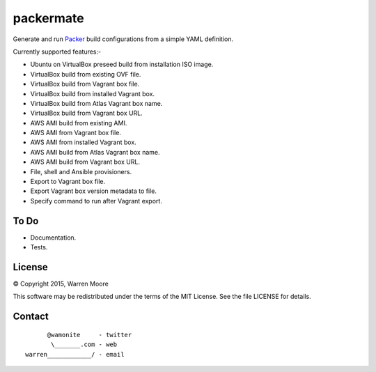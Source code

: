 packermate
==========

.. image:: https://img.shields.io/pypi/v/packermate.svg
    :target: https://pypi.python.org/pypi/packermate

.. image:: https://travis-ci.org/wamonite/packermate.svg?branch=master
    :target: https://travis-ci.org/wamonite/packermate

.. image:: https://codecov.io/gh/wamonite/packermate/branch/master/graph/badge.svg
    :target: https://codecov.io/gh/wamonite/packermate

.. image:: https://requires.io/github/wamonite/packermate/requirements.svg?branch=master
    :target: https://requires.io/github/wamonite/packermate/requirements/?branch=master

.. image:: https://codeclimate.com/github/wamonite/packermate/badges/gpa.svg
   :target: https://codeclimate.com/github/wamonite/packermate

Generate and run Packer_ build configurations from a simple YAML definition.

Currently supported features:-

- Ubuntu on VirtualBox preseed build from installation ISO image.
- VirtualBox build from existing OVF file.
- VirtualBox build from Vagrant box file.
- VirtualBox build from installed Vagrant box.
- VirtualBox build from Atlas Vagrant box name.
- VirtualBox build from Vagrant box URL.
- AWS AMI build from existing AMI.
- AWS AMI from Vagrant box file.
- AWS AMI from installed Vagrant box.
- AWS AMI build from Atlas Vagrant box name.
- AWS AMI build from Vagrant box URL.
- File, shell and Ansible provisioners.
- Export to Vagrant box file.
- Export Vagrant box version metadata to file.
- Specify command to run after Vagrant export.

To Do
-----

- Documentation.
- Tests.

License
-------

© Copyright 2015, Warren Moore

This software may be redistributed under the terms of the MIT License.
See the file LICENSE for details.

Contact
-------

::

          @wamonite     - twitter
           \_______.com - web
    warren____________/ - email

.. _packer: https://packer.io/
